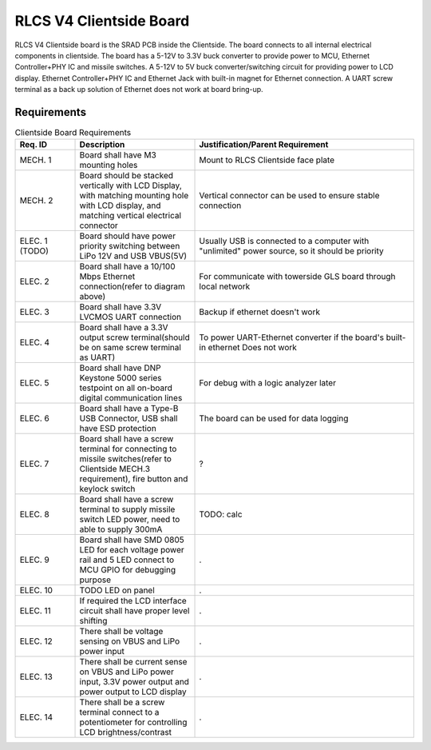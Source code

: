 ************************
RLCS V4 Clientside Board
************************

.. image:: clientside-board.png
   :align: center

RLCS V4 Clientside board is the SRAD PCB inside the Clientside. The board connects to all internal electrical components in clientside. The board has a 5-12V to 3.3V buck converter to provide power to MCU, Ethernet Controller+PHY IC and missile switches. A 5-12V to 5V buck converter/switching circuit for providing power to LCD display. Ethernet Controller+PHY IC and Ethernet Jack with built-in magnet for Ethernet connection. A UART screw terminal as a back up solution of Ethernet does not work at board bring-up.

Requirements
============

.. list-table:: Clientside Board Requirements
   :widths: 15 30 55
   :header-rows: 1

   * - Req. ID
     - Description
     - Justification/Parent Requirement
   * - MECH. 1
     - Board shall have M3 mounting holes
     - Mount to RLCS Clientside face plate
   * - MECH. 2
     - Board should be stacked vertically with LCD Display, with matching mounting hole with LCD display, and matching vertical electrical connector
     - Vertical connector can be used to ensure stable connection
   * - ELEC. 1 (TODO)
     - Board should have power priority switching between LiPo 12V and USB VBUS(5V)
     - Usually USB is connected to a computer with "unlimited" power source, so it should be priority
   * - ELEC. 2
     - Board shall have a 10/100 Mbps Ethernet connection(refer to diagram above)
     - For communicate with towerside GLS board through local network
   * - ELEC. 3
     - Board shall have 3.3V LVCMOS UART connection
     - Backup if ethernet doesn't work
   * - ELEC. 4
     - Board shall have a 3.3V output screw terminal(should be on same screw terminal as UART)
     - To power UART-Ethernet converter if the board's built-in ethernet Does not work
   * - ELEC. 5
     - Board shall have DNP Keystone 5000 series testpoint on all on-board digital communication lines
     - For debug with a logic analyzer later
   * - ELEC. 6
     - Board shall have a Type-B USB Connector, USB shall have ESD protection
     - The board can be used for data logging
   * - ELEC. 7
     - Board shall have a screw terminal for connecting to missile switches(refer to Clientside MECH.3 requirement), fire button and keylock switch
     - ?
   * - ELEC. 8
     - Board shall have a screw terminal to supply missile switch LED power, need to able to supply 300mA
     - TODO: calc
   * - ELEC. 9
     - Board shall have SMD 0805 LED for each voltage power rail and 5 LED connect to MCU GPIO for debugging purpose
     - .
   * - ELEC. 10
     - TODO LED on panel
     - .
   * - ELEC. 11
     - If required the LCD interface circuit shall have proper level shifting
     - .
   * - ELEC. 12
     - There shall be voltage sensing on VBUS and LiPo power input 
     - .
   * - ELEC. 13
     - There shall be current sense on VBUS and LiPo power input, 3.3V power output and power output to LCD display
     - .
   * - ELEC. 14
     - There shall be a screw terminal connect to a potentiometer for controlling LCD brightness/contrast
     - .
